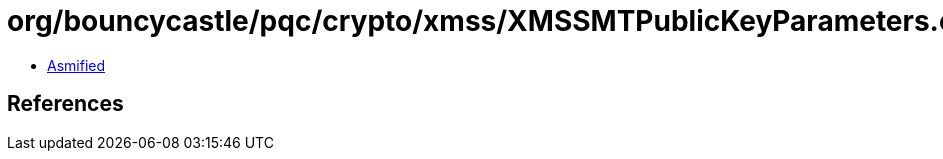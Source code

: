 = org/bouncycastle/pqc/crypto/xmss/XMSSMTPublicKeyParameters.class

 - link:XMSSMTPublicKeyParameters-asmified.java[Asmified]

== References

